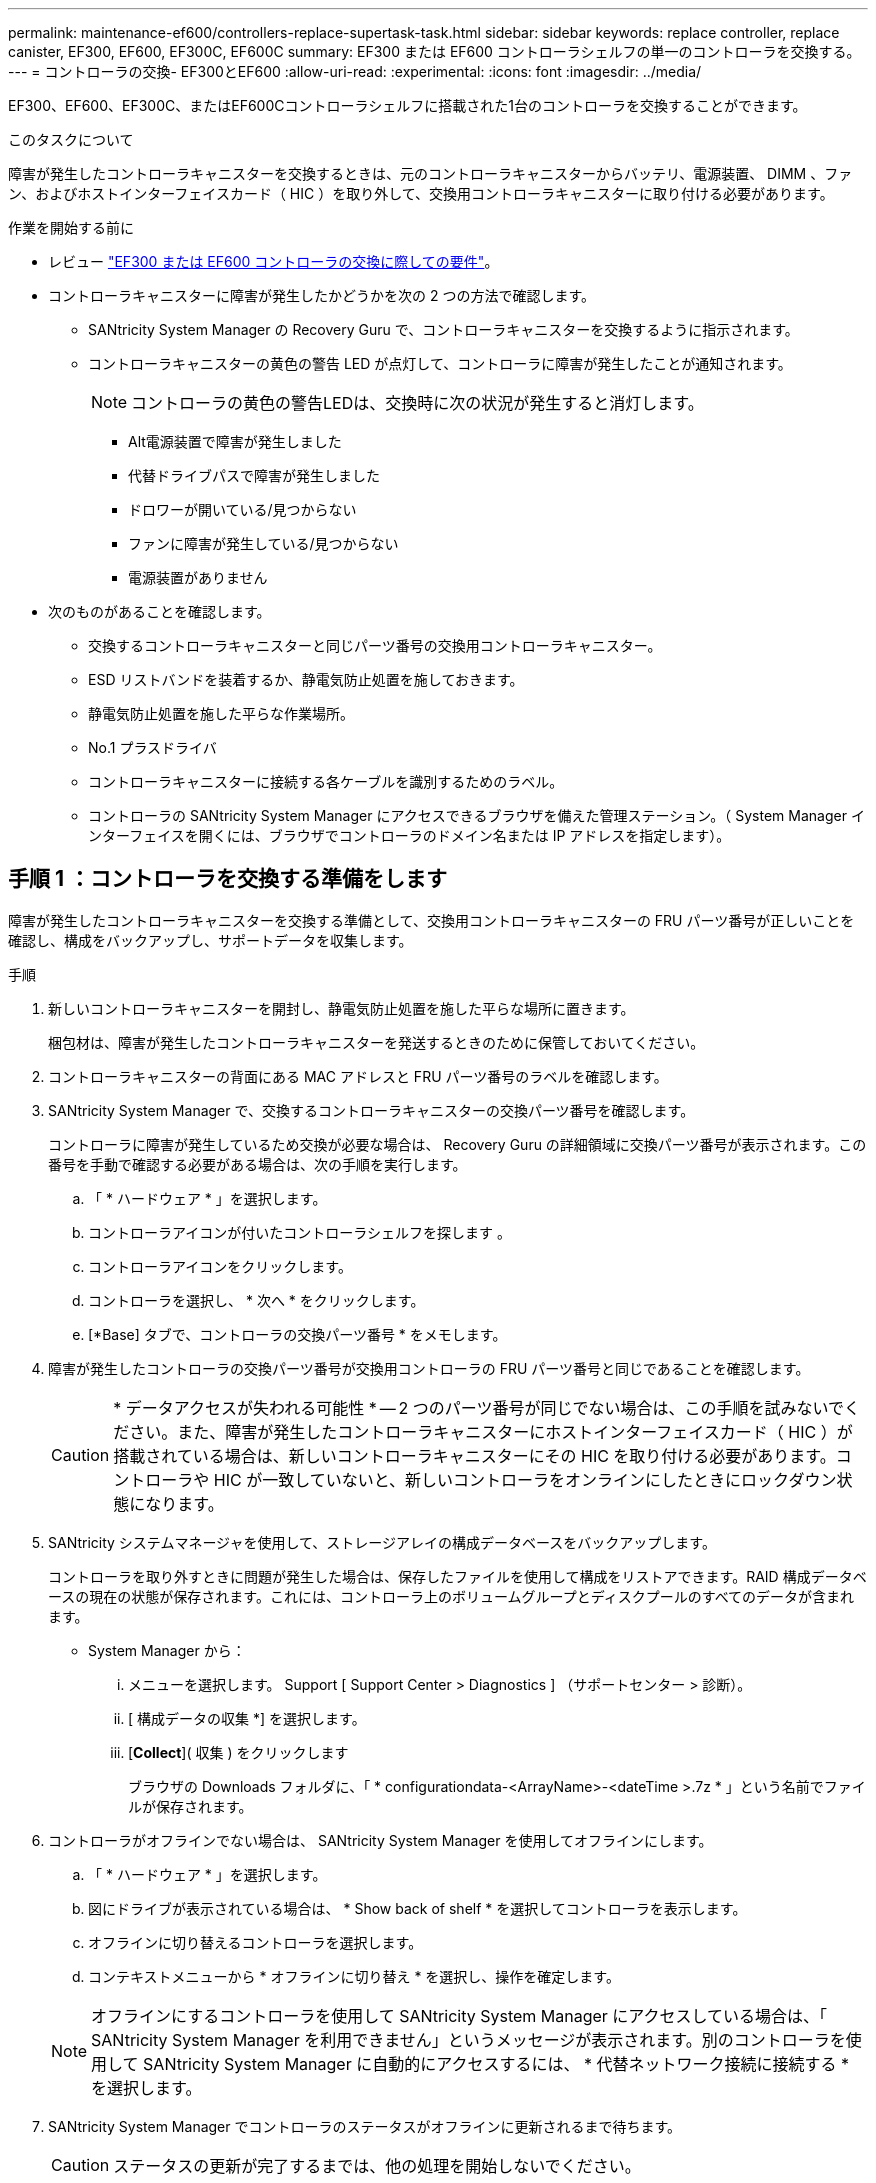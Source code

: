 ---
permalink: maintenance-ef600/controllers-replace-supertask-task.html 
sidebar: sidebar 
keywords: replace controller, replace canister, EF300, EF600, EF300C, EF600C 
summary: EF300 または EF600 コントローラシェルフの単一のコントローラを交換する。 
---
= コントローラの交換- EF300とEF600
:allow-uri-read: 
:experimental: 
:icons: font
:imagesdir: ../media/


[role="lead"]
EF300、EF600、EF300C、またはEF600Cコントローラシェルフに搭載された1台のコントローラを交換することができます。

.このタスクについて
障害が発生したコントローラキャニスターを交換するときは、元のコントローラキャニスターからバッテリ、電源装置、 DIMM 、ファン、およびホストインターフェイスカード（ HIC ）を取り外して、交換用コントローラキャニスターに取り付ける必要があります。

.作業を開始する前に
* レビュー link:controllers-overview-supertask-concept.html["EF300 または EF600 コントローラの交換に際しての要件"]。
* コントローラキャニスターに障害が発生したかどうかを次の 2 つの方法で確認します。
+
** SANtricity System Manager の Recovery Guru で、コントローラキャニスターを交換するように指示されます。
** コントローラキャニスターの黄色の警告 LED が点灯して、コントローラに障害が発生したことが通知されます。
+
[]
====

NOTE: コントローラの黄色の警告LEDは、交換時に次の状況が発生すると消灯します。

*** Alt電源装置で障害が発生しました
*** 代替ドライブパスで障害が発生しました
*** ドロワーが開いている/見つからない
*** ファンに障害が発生している/見つからない
*** 電源装置がありません


====


* 次のものがあることを確認します。
+
** 交換するコントローラキャニスターと同じパーツ番号の交換用コントローラキャニスター。
** ESD リストバンドを装着するか、静電気防止処置を施しておきます。
** 静電気防止処置を施した平らな作業場所。
** No.1 プラスドライバ
** コントローラキャニスターに接続する各ケーブルを識別するためのラベル。
** コントローラの SANtricity System Manager にアクセスできるブラウザを備えた管理ステーション。（ System Manager インターフェイスを開くには、ブラウザでコントローラのドメイン名または IP アドレスを指定します）。






== 手順 1 ：コントローラを交換する準備をします

障害が発生したコントローラキャニスターを交換する準備として、交換用コントローラキャニスターの FRU パーツ番号が正しいことを確認し、構成をバックアップし、サポートデータを収集します。

.手順
. 新しいコントローラキャニスターを開封し、静電気防止処置を施した平らな場所に置きます。
+
梱包材は、障害が発生したコントローラキャニスターを発送するときのために保管しておいてください。

. コントローラキャニスターの背面にある MAC アドレスと FRU パーツ番号のラベルを確認します。
. SANtricity System Manager で、交換するコントローラキャニスターの交換パーツ番号を確認します。
+
コントローラに障害が発生しているため交換が必要な場合は、 Recovery Guru の詳細領域に交換パーツ番号が表示されます。この番号を手動で確認する必要がある場合は、次の手順を実行します。

+
.. 「 * ハードウェア * 」を選択します。
.. コントローラアイコンが付いたコントローラシェルフを探します image:../media/sam1130_ss_hardware_controller_icon_maint-ef600.gif[""]。
.. コントローラアイコンをクリックします。
.. コントローラを選択し、 * 次へ * をクリックします。
.. [*Base] タブで、コントローラの交換パーツ番号 * をメモします。


. 障害が発生したコントローラの交換パーツ番号が交換用コントローラの FRU パーツ番号と同じであることを確認します。
+

CAUTION: * データアクセスが失われる可能性 * -- 2 つのパーツ番号が同じでない場合は、この手順を試みないでください。また、障害が発生したコントローラキャニスターにホストインターフェイスカード（ HIC ）が搭載されている場合は、新しいコントローラキャニスターにその HIC を取り付ける必要があります。コントローラや HIC が一致していないと、新しいコントローラをオンラインにしたときにロックダウン状態になります。

. SANtricity システムマネージャを使用して、ストレージアレイの構成データベースをバックアップします。
+
コントローラを取り外すときに問題が発生した場合は、保存したファイルを使用して構成をリストアできます。RAID 構成データベースの現在の状態が保存されます。これには、コントローラ上のボリュームグループとディスクプールのすべてのデータが含まれます。

+
** System Manager から：
+
... メニューを選択します。 Support [ Support Center > Diagnostics ] （サポートセンター > 診断）。
... [ 構成データの収集 *] を選択します。
... [*Collect*]( 収集 ) をクリックします
+
ブラウザの Downloads フォルダに、「 * configurationdata-<ArrayName>-<dateTime >.7z * 」という名前でファイルが保存されます。





. コントローラがオフラインでない場合は、 SANtricity System Manager を使用してオフラインにします。
+
.. 「 * ハードウェア * 」を選択します。
.. 図にドライブが表示されている場合は、 * Show back of shelf * を選択してコントローラを表示します。
.. オフラインに切り替えるコントローラを選択します。
.. コンテキストメニューから * オフラインに切り替え * を選択し、操作を確定します。


+

NOTE: オフラインにするコントローラを使用して SANtricity System Manager にアクセスしている場合は、「 SANtricity System Manager を利用できません」というメッセージが表示されます。別のコントローラを使用して SANtricity System Manager に自動的にアクセスするには、 * 代替ネットワーク接続に接続する * を選択します。

. SANtricity System Manager でコントローラのステータスがオフラインに更新されるまで待ちます。
+

CAUTION: ステータスの更新が完了するまでは、他の処理を開始しないでください。

. Recovery Guru で「 * 再確認」を選択し、「詳細」領域の「 * 削除してもよろしいですか * 」フィールドに「はい」と表示されていることを確認します。これは、このコンポーネントを削除しても安全であることを示します。




== 手順 2 ：障害が発生したコントローラを取り外す

新しいコントローラキャニスターに交換するために、障害が発生したキャニスターを取り外します。

これは、バッテリ、ホストインターフェイスカード、電源装置、 DIMM 、およびファンの各コンポーネントを取り外す必要がある、複数の手順から成る手順です。



=== 手順 2a ：コントローラキャニスターを取り外す

新しいコントローラキャニスターに交換できるように、障害が発生したコントローラキャニスターを取り外します。

.手順
. ESD リストバンドを装着するか、静電気防止処置を施します。
. コントローラキャニスターに接続された各ケーブルにラベルを付けます。
. コントローラキャニスターからすべてのケーブルを外します。
+

CAUTION: パフォーマンスの低下を防ぐために、ケーブルをねじったり、折り曲げたり、はさんだり、踏みつけたりしないでください。

. コントローラキャニスターの HIC で SFP+ トランシーバを使用している場合は、 SFP を取り外します。
+
障害が発生したコントローラキャニスターから HIC を取り外す必要があるため、 HIC ポートから SFP をすべて取り外す必要があります。それらの SFP は、ケーブルを再接続するときに新しいコントローラキャニスターに移すことができます。

. コントローラの両側にあるハンドルをつかみ、シェルフから外れるまで引き出します。
+
image::../media/remove_controller_5.png[ハンドルを押してコントローラを取り外します。]

. 両手でハンドルをつかみ、コントローラキャニスターをスライドしてシェルフから引き出します。コントローラの前面がエンクロージャの外に出たら、両手で完全に引き出します。
+

CAUTION: コントローラキャニスターは重いので、必ず両手で支えながら作業してください。

+
image::../media/remove_controller_6.png[取り外すときは、コントローラの重量を両手で支えながら作業します。]

. コントローラキャニスターを静電気防止処置を施した平らな場所に置きます。




=== 手順 2b ：バッテリを取り外します

新しいコントローラキャニスターに取り付けられるように、障害が発生したコントローラキャニスターからバッテリを取り外します。

.手順
. 1 本の取り付けネジを外し、ふたを持ち上げてコントローラキャニスターのカバーを取り外します。
. コントローラの側面にある「 Press 」タブを探します。
. このツメを押しながらバッテリケースをつかんで、バッテリのラッチを外します。
+
image::../media/batt_3.png["タブを押してバッテリのラッチを外します。]

. バッテリ配線を収容しているコネクタをそっとつかみます。バッテリーを引き上げてボードから取り外します。image:../media/batt_2.png["バッテリー配線を収容しているコネクターを取り外します。"]
. バッテリをコントローラから持ち上げて、静電気防止処置を施した平らな場所に置きます。image:../media/batt_4.png["バッテリを持ち上げてコントローラから取り出します"]




=== 手順 2c ： HIC を取り外します

コントローラキャニスターに HIC が搭載されている場合は、元のコントローラキャニスターから HIC を取り外す必要があります。それ以外の場合は、この手順を省略できます。

.手順
. コントローラキャニスターに HIC カバーを固定している 2 本のネジをプラスドライバで外します。
+
image::../media/hic_2.png[HICカバーの取り外し]

+

NOTE: 上の図は例です。 HIC の外観は異なる場合があります。

. HIC カバーを取り外します。
. コントローラカードに HIC を固定している 1 本の取り付けネジを手またはプラスドライバで緩めます。
+
image::../media/hic_3.png[HICの取り付けネジを緩める]

+

NOTE: HIC の上面にはネジ穴が 3 つありますが、そのうちの 1 つだけで固定されています。

. HIC をコントローラから持ち上げて取り出し、コントローラカードから慎重に外します。
+

CAUTION: HIC の底面やコントローラカードの表面のコンポーネントをこすったりぶつけたりしないように注意してください。

+
image::../media/hic_4.png[コントローラカードからのHICの取り外し]

. HIC を静電気防止処置を施した平らな場所に置きます。




=== 手順 2D ：電源装置を取り外す

新しいコントローラに取り付けられるように、電源装置を取り外します。

.手順
. 電源ケーブルを外します。
+
.. 電源コード固定クリップを開き、電源装置から電源コードを抜きます。
.. 電源から電源コードを抜きます。


. 電源装置の右側にあるタブを電源装置の方に押します。
+
image::../media/psup_2.png[電源装置の横にあるタブを押します。]

. 電源装置の前面にあるハンドルを確認します。
. ハンドルをつかみ、電源装置をスライドしてシステムから引き出します。
+
image::../media/psup_3.png[電源装置を引き出します。]

+

CAUTION: 電源装置を取り外すときは、重量があるので必ず両手で支えながら作業してください。





=== 手順 2e ： DIMM を取り外す

新しいコントローラに取り付けられるように、 DIMM を取り外します。

.手順
. コントローラで DIMM の場所を確認します。
. 交換用 DIMM を正しい向きで挿入できるように、ソケット内の DIMM の向きをメモします。
+

NOTE: DIMM の下部にある切り欠きを使用して DIMM の位置を合わせます。

. DIMM の両側にある 2 つのツメをゆっくり押し開いて DIMM をスロットから外し、スライドしてスロットから取り出します。
+

NOTE: DIMM 回路基板のコンポーネントに力が加わらないように、 DIMM の両端を慎重に持ちます。

+
image::../media/dimm_2.png[DIMMスロットのイジェクタタブを押し下げます。]

+
image::../media/dimim_3.png[DIMMを取り外します]





=== 手順 2f ：ファンを取り外します

新しいコントローラに取り付けられるように、ファンを取り外します。

.手順
. ファンをコントローラからそっと持ち上げます。
+
image::../media/fan_2.png[ファンを取り外します。]

. 同じ手順でファンをすべて取り外します。




== 手順 3 ：新しいコントローラを取り付ける

障害が発生したコントローラキャニスターの代わりに、新しいコントローラキャニスターを取り付けます。

これは複数の手順に対応した手順で、元のコントローラから次のコンポーネントを取り付ける必要があります：バッテリ、ホストインターフェイスカード、電源装置、 DIMM 、およびファン。



=== 手順 3a ：バッテリを取り付ける

交換用コントローラキャニスターにバッテリを取り付けます。

.手順
. 次のものが揃っていることを確認します。
+
** 元のコントローラキャニスターから取り外したバッテリ、または注文した新しいバッテリ。
** 交換用コントローラキャニスター。


. コントローラの側面にある金属製ラッチにバッテリケースを合わせ、バッテリをコントローラに挿入します。
+
image::../media/batt_5.png[バッテリの取り付け]

+
カチッと所定の位置に収まるまでバッテリを押し込みます。

. バッテリーコネクタをボードに再接続します。




=== 手順 3b ： HIC を取り付ける

元のコントローラキャニスターから HIC を取り外した場合、その HIC を新しいコントローラキャニスターに取り付ける必要があります。それ以外の場合は、この手順を省略できます。

.手順
. 交換用コントローラキャニスターにブランクカバーを固定している 2 本のネジを No.1 プラスドライバを使用して外し、カバーを取り外します。
. HIC の 1 本の取り付けネジをコントローラの対応する穴に合わせ、 HIC の底面のコネクタをコントローラカードの HIC インターフェイスコネクタに合わせます。
+
HIC の底面やコントローラカードの表面のコンポーネントをこすったりぶつけたりしないように注意してください。

+
image::../media/hic_7.png[HICを取り付ける]

+

NOTE: 上の図は一例です。 HIC の外観は異なる場合があります。

. HIC を所定の位置に慎重に置き、 HIC をそっと押して HIC コネクタを固定します。
+

CAUTION: * 機器の破損の可能性 * -- HIC と取り付けネジの間にあるコントローラ LED の金色のリボンコネクタをはさまないように十分に注意してください。

. HIC の取り付けネジを手で締めます。
+
ネジを締め付けすぎる可能性があるため、ドライバは使用しないでください。

+
image::../media/hic_3.png[HIC取り付けネジをコントローラに手で締めます]

+

NOTE: 上の図は一例です。 HIC の外観は異なる場合があります。

. 元のコントローラキャニスターから取り外した HIC カバーを新しいコントローラキャニスターに取り付け、 No.1 プラスドライバを使用して 2 本のネジで固定します。




=== 手順 3c ：電源装置を取り付ける

交換用コントローラキャニスターに電源装置を取り付けます。

.手順
. 両手で支えながら電源装置の端をシステムシャーシの開口部に合わせ、カムハンドルを使用して電源装置をシャーシにそっと押し込みます。
+
電源装置にはキーが付いており、一方向のみ取り付けることができます。

+

CAUTION: 電源装置をスライドしてシステムに挿入する際に力を入れすぎないように注意してください。コネクタが破損することがあります。

+
image::../media/psup_4.png[コントローラへの電源装置の取り付け]





=== 手順 3D ： DIMM を取り付けます

新しいコントローラキャニスターに DIMM を取り付けます。

.手順
. DIMM の両端を持ち、スロットに合わせます。
+
DIMM のピンの間にある切り欠きを、ソケットの突起と揃える必要があります。

. DIMM をスロットに対して垂直に挿入します。
+
image::../media/dimm_4.png[コントローラのスロットへのDIMMの取り付け]

+
DIMM のスロットへの挿入にはある程度の力が必要です。簡単に挿入できない場合は、 DIMM をスロットに正しく合わせてから再度挿入してください。

+

NOTE: DIMM がスロットにまっすぐ差し込まれていることを目で確認してください。

. DIMM の両端のノッチにラッチがかかるまで、 DIMM の上部を慎重にしっかり押し込みます。
+

NOTE: DIMM がしっかりと装着されます。場合によっては、片側ずつそっと押して、それぞれのタブで個別に固定する必要があります。

+
image::../media/dimm_5.png[DIMMスロットのラッチを押し上げて固定します。]





=== 手順 3e ：ファンを取り付けます

交換用コントローラキャニスターにファンを取り付けます。

.手順
. ファンをスライドして交換用コントローラに最後まで押し込みます。
+
image::../media/fan_3.png[コントローラへのファンの取り付け]

+
image::../media/fan_3_a.png[コントローラへのファンの取り付け]

. 同じ手順でファンをすべて取り付けます。




=== 手順 3F ：新しいコントローラキャニスターを取り付ける

最後に、新しいコントローラキャニスターをコントローラシェルフに取り付けます。

.手順
. コントローラキャニスターのカバーを下げ、取り付けネジを固定します。
. コントローラのハンドルをつかみながら、コントローラキャニスターをそっとスライドさせてコントローラシェルフの奥まで押し込みます。
+

NOTE: コントローラがシェルフに正しく取り付けられると、カチッという音がします。

+
image::../media/remove_controller_7.png[シェルフへのコントローラの設置]

. 元のコントローラに SFP が取り付けられていた場合は、元のコントローラから取り外した SFP を新しいコントローラのホストポートに取り付け、すべてのケーブルを再接続します。
+
ホストプロトコルを複数使用している場合は、 SFP を取り付けるホストポートを間違えないように注意してください。

. 元のコントローラの IP アドレスが DHCP を使用して取得したアドレスである場合は、交換用コントローラの背面のラベルに記載された MAC アドレスを確認します。取り外したコントローラの DNS / ネットワークおよび IP アドレスを交換用コントローラの MAC アドレスと関連付けるよう、ネットワーク管理者に依頼します。
+

NOTE: 元のコントローラの IP アドレスが DHCP を使用して取得したアドレスでなければ、取り外したコントローラの IP アドレスが新しいコントローラで使用されます。





== 手順 4 ：コントローラの交換後の処理

コントローラをオンラインにし、サポートデータを収集し、運用を再開します。

.手順
. コントローラをオンラインにします。
+
.. System Manager で、ハードウェアページに移動します。
.. 「 * コントローラの背面を表示 * 」を選択します。
.. 交換したコントローラを選択します。
.. ドロップダウンリストから「オンラインにする」 * を選択します。


. コントローラのブート時に、コントローラの LED を確認します。
+
もう一方のコントローラとの通信が再確立されると次のような状態

+
** 黄色の警告 LED が点灯した状態になります。
** ホストリンク LED は、ホストインターフェイスに応じて、点灯、点滅、消灯のいずれかになります。


. コントローラがオンラインに戻ったら、Recovery GuruでNVSRAMの不一致が報告されていないかどうかを確認します。
+
.. NVSRAMの不一致が報告された場合は、次のSMcliコマンドを使用してNVSRAMをアップグレードします。
+
[listing]
----
SMcli <controller A IP> <controller B IP> -u admin -p <password> -k -c "download storageArray NVSRAM file=\"C:\Users\testuser\Downloads\NVSRAM .dlp file>\" forceDownload=TRUE;"
----
+
。 `-k` アレイがhttpsで保護されていない場合は、パラメータが必要です。



+

NOTE: SMcliコマンドを完了できない場合は、 https://www.netapp.com/company/contact-us/support/["NetAppテクニカルサポート"^] または、 https://mysupport.netapp.com["ネットアップサポートサイト"^] ケースを作成します。

. システムのステータスが「最適」になっていることを確認し、コントローラシェルフの警告LEDを確認します。
+
ステータスが「最適」でない場合やいずれかの警告 LED が点灯している場合は、すべてのケーブルが正しく装着され、コントローラキャニスターが正しく取り付けられていることを確認します。必要に応じて、コントローラキャニスターを取り外して再度取り付けます。

+

NOTE: 問題が解決しない場合は、テクニカルサポートにお問い合わせください。

. メニュー：[ハードウェア][サポート]>[アップグレードセンター]をクリックして、システムのファームウェアとNVSRAMのバージョンが適切なレベルになっていることを確認します。
+
必要に応じて、最新バージョンをインストールします。

. すべてのボリュームが優先所有者に戻っていることを確認します。
+
.. 選択メニュー： Storage [Volumes][ * すべてのボリューム * ] ページで、ボリュームが優先所有者に配布されていることを確認します。メニューを選択します。 [More （その他） ] [Change ownership （所有権の変更） ] （ボリューム所有者を表示
.. すべてのボリュームが優先所有者に所有されている場合は、手順 6 に進みます。
.. いずれのボリュームも戻っていない場合は、手動でボリュームを戻す必要があります。メニューに移動します。 More [redistribution volumes （ボリュームの再配置） ] 。
.. 自動配信または手動配信のあとに一部のボリュームだけが優先所有者に戻った場合は、 Recovery Guru でホスト接続の問題を確認する必要があります。
.. Recovery Guru がない場合、または Recovery Guru の手順に従ってもボリュームが優先所有者に戻らない場合は、サポートに問い合わせてください。


. SANtricity システムマネージャを使用してストレージアレイのサポートデータを収集します。
+
.. メニューを選択します。 Support [ Support Center > Diagnostics ] （サポートセンター > 診断）。
.. 「サポートデータの収集」を選択します。
.. [*Collect*]( 収集 ) をクリックします
+
ブラウザの Downloads フォルダに、「 * support-data.7z * 」という名前でファイルが保存されます。





.次の手順
これでコントローラの交換は完了です。通常の運用を再開することができます。
